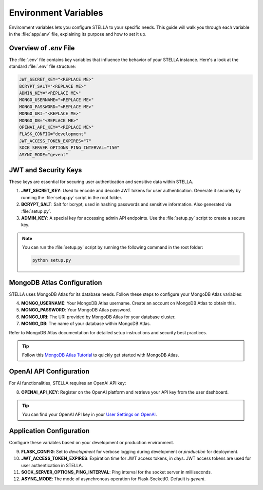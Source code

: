 Environment Variables
=====================

Environment variables lets you configure STELLA to your specific needs. This guide will walk you through each variable in the :file:`app/.env` file, explaining its purpose and how to set it up.

Overview of `.env` File
------------------------

The :file:`.env` file contains key variables that influence the behavior of your STELLA instance. Here's a look at the standard :file:`.env` file structure:

.. code-block:: none

    JWT_SECRET_KEY="<REPLACE ME>"
    BCRYPT_SALT="<REPLACE ME>"
    ADMIN_KEY="<REPLACE ME>"
    MONGO_USERNAME="<REPLACE ME>"
    MONGO_PASSWORD="<REPLACE ME>"
    MONGO_URI="<REPLACE ME>"
    MONGO_DB="<REPLACE ME>"
    OPENAI_API_KEY="<REPLACE ME>"
    FLASK_CONFIG="development"
    JWT_ACCESS_TOKEN_EXPIRES="7"
    SOCK_SERVER_OPTIONS_PING_INTERVAL="150"
    ASYNC_MODE="gevent"


JWT and Security Keys
----------------------

These keys are essential for securing user authentication and sensitive data within STELLA.

1. **JWT_SECRET_KEY**: Used to encode and decode JWT tokens for user authentication. Generate it securely by running the :file:`setup.py` script in the root folder.

2. **BCRYPT_SALT**: Salt for bcrypt, used in hashing passwords and sensitive information. Also generated via :file:`setup.py`.

3. **ADMIN_KEY**: A special key for accessing admin API endpoints. Use the :file:`setup.py` script to create a secure key.

.. note:: You can run the :file:`setup.py` script by running the following command in the root folder:

    .. code-block:: bash

        python setup.py

MongoDB Atlas Configuration
----------------------------

STELLA uses MongoDB Atlas for its database needs. Follow these steps to configure your MongoDB Atlas variables:

4. **MONGO_USERNAME**: Your MongoDB Atlas username. Create an account on MongoDB Atlas to obtain this.

5. **MONGO_PASSWORD**: Your MongoDB Atlas password.

6. **MONGO_URI**: The URI provided by MongoDB Atlas for your database cluster.

7. **MONGO_DB**: The name of your database within MongoDB Atlas.

Refer to MongoDB Atlas documentation for detailed setup instructions and security best practices.

.. tip:: Follow this `MongoDB Atlas Tutorial <https://www.mongodb.com/basics/mongodb-atlas-tutorial>`_ to quickly get started with MongoDB Atlas.

OpenAI API Configuration
-------------------------

For AI functionalities, STELLA requires an OpenAI API key:

8. **OPENAI_API_KEY**: Register on the OpenAI platform and retrieve your API key from the user dashboard.

.. tip:: You can find your OpenAI API key in your `User Settings on OpenAI <https://platform.openai.com/account/api-keys>`_.

Application Configuration
--------------------------

Configure these variables based on your development or production environment.

9. **FLASK_CONFIG**: Set to `development` for verbose logging during development or `production` for deployment.

10. **JWT_ACCESS_TOKEN_EXPIRES**: Expiration time for JWT access tokens, in days. JWT access tokens are used for user authentication in STELLA.

11. **SOCK_SERVER_OPTIONS_PING_INTERVAL**: Ping interval for the socket server in milliseconds.

12. **ASYNC_MODE**: The mode of asynchronous operation for Flask-SocketIO. Default is `gevent`.

